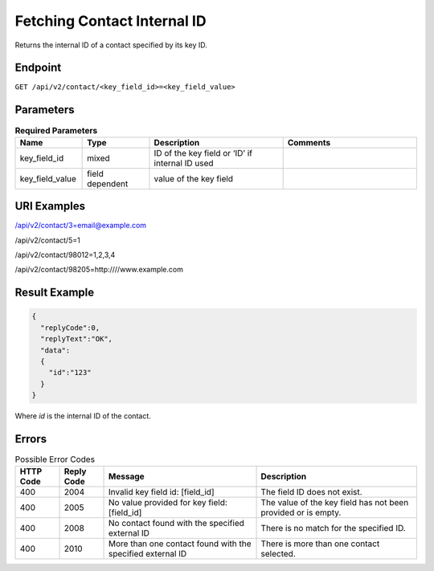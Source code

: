 Fetching Contact Internal ID
============================

Returns the internal ID of a contact specified by its key ID.

Endpoint
--------

``GET /api/v2/contact/<key_field_id>=<key_field_value>``

Parameters
----------

.. list-table:: **Required Parameters**
   :header-rows: 1
   :widths: 20 20 40 40

   * - Name
     - Type
     - Description
     - Comments
   * - key_field_id
     - mixed
     - ID of the key field or ‘ID’ if internal ID used
     -
   * - key_field_value
     - field dependent
     - value of the key field
     -

URI Examples
------------

/api/v2/contact/3=email@example.com

/api/v2/contact/5=1

/api/v2/contact/98012=1,2,3,4

/api/v2/contact/98205=http:////www.example.com

Result Example
--------------

.. code-block:: json

   {
     "replyCode":0,
     "replyText":"OK",
     "data":
     {
       "id":"123"
     }
   }

Where *id* is the internal ID of the contact.

Errors
------

.. list-table:: Possible Error Codes
   :header-rows: 1

   * - HTTP Code
     - Reply Code
     - Message
     - Description
   * - 400
     - 2004
     - Invalid key field id: [field_id]
     - The field ID does not exist.
   * - 400
     - 2005
     - No value provided for key field: [field_id]
     - The value of the key field has not been provided or is empty.
   * - 400
     - 2008
     - No contact found with the specified external ID
     - There is no match for the specified ID.
   * - 400
     - 2010
     - More than one contact found with the specified external ID
     - There is more than one contact selected.

